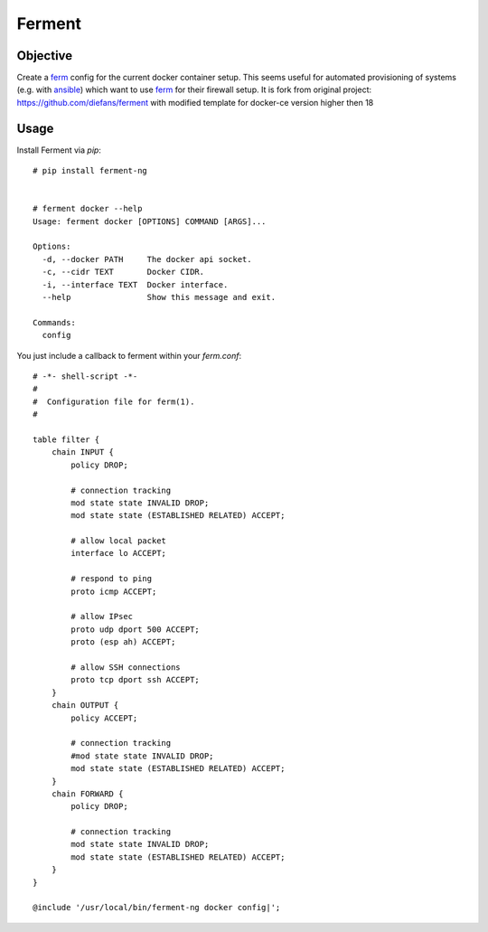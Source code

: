 Ferment
=======


Objective
---------

Create a ferm_ config for the current docker container setup. This seems useful
for automated provisioning of systems (e.g. with ansible_) which want to use
ferm_ for their firewall setup.
It is fork from original project: https://github.com/diefans/ferment with modified template for docker-ce version higher then 18


Usage
-----

Install Ferment via `pip`::

    # pip install ferment-ng


    # ferment docker --help
    Usage: ferment docker [OPTIONS] COMMAND [ARGS]...

    Options:
      -d, --docker PATH     The docker api socket.
      -c, --cidr TEXT       Docker CIDR.
      -i, --interface TEXT  Docker interface.
      --help                Show this message and exit.

    Commands:
      config

You just include a callback to ferment within your `ferm.conf`::

    # -*- shell-script -*-
    #
    #  Configuration file for ferm(1).
    #

    table filter {
        chain INPUT {
            policy DROP;

            # connection tracking
            mod state state INVALID DROP;
            mod state state (ESTABLISHED RELATED) ACCEPT;

            # allow local packet
            interface lo ACCEPT;

            # respond to ping
            proto icmp ACCEPT;

            # allow IPsec
            proto udp dport 500 ACCEPT;
            proto (esp ah) ACCEPT;

            # allow SSH connections
            proto tcp dport ssh ACCEPT;
        }
        chain OUTPUT {
            policy ACCEPT;

            # connection tracking
            #mod state state INVALID DROP;
            mod state state (ESTABLISHED RELATED) ACCEPT;
        }
        chain FORWARD {
            policy DROP;

            # connection tracking
            mod state state INVALID DROP;
            mod state state (ESTABLISHED RELATED) ACCEPT;
        }
    }

    @include '/usr/local/bin/ferment-ng docker config|';



.. _ferm: http://ferm.foo-projects.org/
.. _ansible: http://docs.ansible.com/
.. _docker: http://docs.docker.com/articles/networking/
